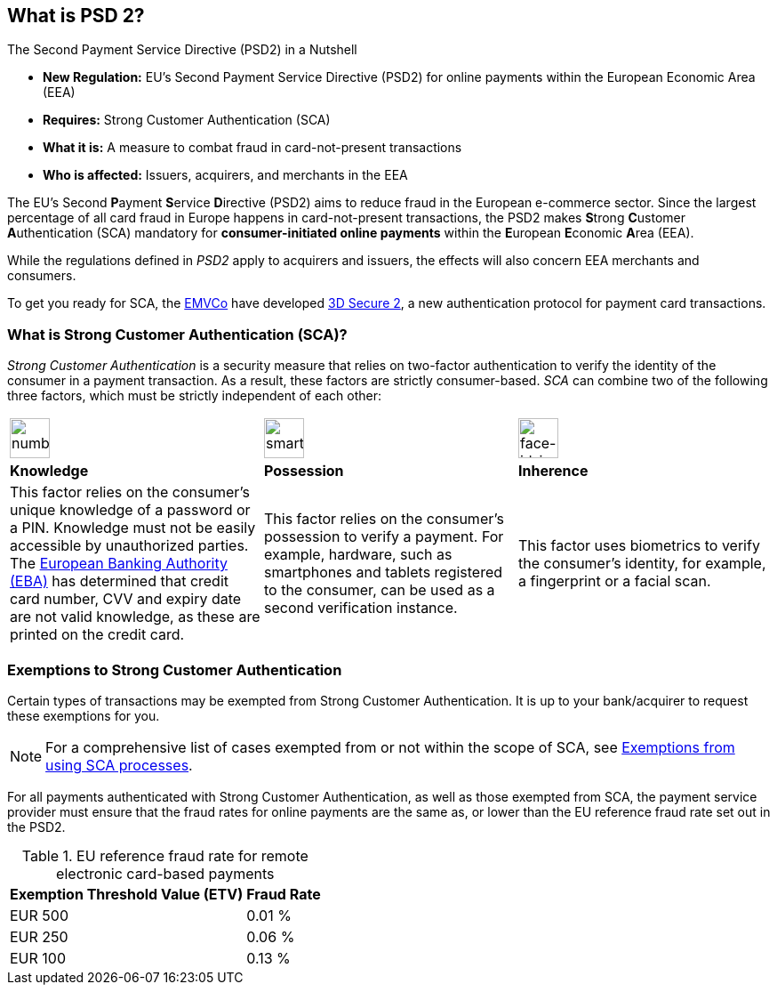 [#CreditCard_PSD2]
== What is PSD 2?

====
.The Second Payment Service Directive (PSD2) in a Nutshell

- *New Regulation:* EU's Second Payment Service Directive (PSD2) for
online payments within the European Economic Area (EEA)
- *Requires:* Strong Customer Authentication (SCA)
- *What it is:* A measure to combat fraud in card-not-present
transactions
- *Who is affected:* Issuers, acquirers, and merchants in the EEA

//-
====

The EU's Second **P**ayment **S**ervice **D**irective (PSD2) aims to reduce
fraud in the European e-commerce sector. Since the largest percentage of
all card fraud in Europe happens in card-not-present transactions, the
PSD2 makes **S**trong **C**ustomer **A**uthentication (SCA) mandatory
for *consumer-initiated online payments* within the **E**uropean
**E**conomic **A**rea (EEA).

While the regulations defined in _PSD2_ apply to acquirers and issuers,
the effects will also concern EEA merchants and consumers.

To get you ready for SCA, the https://www.emvco.com/about/overview/[EMVCo] have developed
<<CreditCard_3DS2, 3D Secure 2>>, a new authentication protocol for payment card transactions.
// Brauchen wir diesen Satz? //

[#CreditCard_PSD2_SCA]
=== What is Strong Customer Authentication (SCA)?

_Strong Customer Authentication_ is a security measure that relies on
two-factor authentication to verify the identity of the consumer in a
payment transaction. As a result, these factors are strictly
consumer-based. _SCA_ can combine two of the following three factors,
which must be strictly independent of each other:

[cols=",,"]
|===
a|image::images/icons/numbpad.png[numbpad_icon, align="center", width=45px]
a|image::images/icons/smartphone.png[smartphone_icon, align="center", width=45px]
a|image::images/icons/faceid.png[face-id_icon, align="center", width=45px]

| *Knowledge*
| *Possession*
| *Inherence*

| This factor relies on the consumer's unique knowledge of a password or a
PIN. Knowledge must not be easily accessible by unauthorized parties.
The https://eba.europa.eu/about-us[European Banking Authority (EBA)] has determined that credit card number, CVV and
expiry date are not valid knowledge, as these are printed on the credit
card.

| This factor relies on the consumer's possession to verify a payment.
For example, hardware, such as smartphones and tablets registered to the
consumer, can be used as a second verification instance.

| This factor uses biometrics to verify the consumer's identity, for
example, a fingerprint or a facial scan.
|===

[#CreditCard_PSD2_SCA_Exemptions]
=== Exemptions to Strong Customer Authentication

Certain types of transactions may be exempted from Strong Customer
Authentication. It is up to your bank/acquirer to request these
exemptions for you.

[#CreditCard_PSD2_SCA_Exemptions_LowValue]
[#CreditCard_PSD2_SCA_Exemptions_Recurring]
[#CreditCard_PSD2_SCA_Exemptions_LowRisk]
[#CreditCard_PSD2_SCA_Exemptions_WhiteList]
[#CreditCard_PSD2_SCA_Exemptions_Corporate]
====
[NOTE]

For a comprehensive list of cases exempted from or not within the scope of SCA, see https://www.wirecard.com/3d-secure-2/strong-customer-authentication/[Exemptions from using SCA processes].  
====

For all payments authenticated with Strong Customer Authentication, as
well as those exempted from SCA, the payment service provider must
ensure that the fraud rates for online payments are the same as, or
lower than the EU reference fraud rate set out in the PSD2.

[#CreditCard_PSD2_Fraud]
.EU reference fraud rate for remote electronic card-based payments
[%autowidth]
|===
|Exemption Threshold Value (ETV) |Fraud Rate

| EUR 500 | 0.01 %
| EUR 250 | 0.06 %
| EUR 100 | 0.13 %
|===

//-
